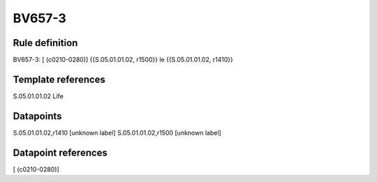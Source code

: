 =======
BV657-3
=======

Rule definition
---------------

BV657-3: [ (c0210-0280)] {{S.05.01.01.02, r1500}} le {{S.05.01.01.02, r1410}}


Template references
-------------------

S.05.01.01.02 Life


Datapoints
----------

S.05.01.01.02,r1410 [unknown label]
S.05.01.01.02,r1500 [unknown label]


Datapoint references
--------------------

[ (c0210-0280)]